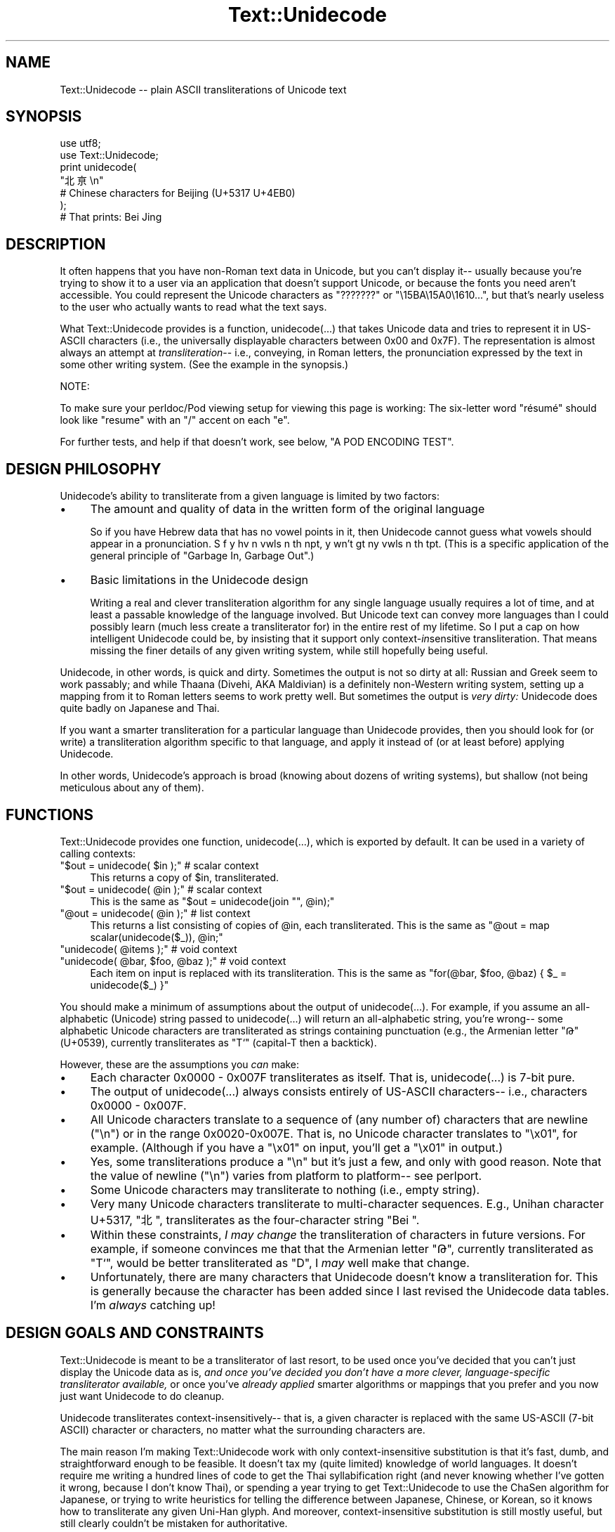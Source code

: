 .\" -*- mode: troff; coding: utf-8 -*-
.\" Automatically generated by Pod::Man 5.01 (Pod::Simple 3.43)
.\"
.\" Standard preamble:
.\" ========================================================================
.de Sp \" Vertical space (when we can't use .PP)
.if t .sp .5v
.if n .sp
..
.de Vb \" Begin verbatim text
.ft CW
.nf
.ne \\$1
..
.de Ve \" End verbatim text
.ft R
.fi
..
.\" \*(C` and \*(C' are quotes in nroff, nothing in troff, for use with C<>.
.ie n \{\
.    ds C` ""
.    ds C' ""
'br\}
.el\{\
.    ds C`
.    ds C'
'br\}
.\"
.\" Escape single quotes in literal strings from groff's Unicode transform.
.ie \n(.g .ds Aq \(aq
.el       .ds Aq '
.\"
.\" If the F register is >0, we'll generate index entries on stderr for
.\" titles (.TH), headers (.SH), subsections (.SS), items (.Ip), and index
.\" entries marked with X<> in POD.  Of course, you'll have to process the
.\" output yourself in some meaningful fashion.
.\"
.\" Avoid warning from groff about undefined register 'F'.
.de IX
..
.nr rF 0
.if \n(.g .if rF .nr rF 1
.if (\n(rF:(\n(.g==0)) \{\
.    if \nF \{\
.        de IX
.        tm Index:\\$1\t\\n%\t"\\$2"
..
.        if !\nF==2 \{\
.            nr % 0
.            nr F 2
.        \}
.    \}
.\}
.rr rF
.\" ========================================================================
.\"
.IX Title "Text::Unidecode 3"
.TH Text::Unidecode 3 2016-11-26 "perl v5.38.2" "User Contributed Perl Documentation"
.\" For nroff, turn off justification.  Always turn off hyphenation; it makes
.\" way too many mistakes in technical documents.
.if n .ad l
.nh
.SH NAME
Text::Unidecode \-\- plain ASCII transliterations of Unicode text
.SH SYNOPSIS
.IX Header "SYNOPSIS"
.Vb 6
\&  use utf8;
\&  use Text::Unidecode;
\&  print unidecode(
\&    "北亰\en"
\&    # Chinese characters for Beijing (U+5317 U+4EB0)
\&  );
\&  
\&  # That prints: Bei Jing
.Ve
.SH DESCRIPTION
.IX Header "DESCRIPTION"
It often happens that you have non-Roman text data in Unicode, but
you can't display it\-\- usually because you're trying to
show it to a user via an application that doesn't support Unicode,
or because the fonts you need aren't accessible.  You could
represent the Unicode characters as "???????" or
"\e15BA\e15A0\e1610...", but that's nearly useless to the user who
actually wants to read what the text says.
.PP
What Text::Unidecode provides is a function, \f(CWunidecode(...)\fR that
takes Unicode data and tries to represent it in US-ASCII characters
(i.e., the universally displayable characters between 0x00 and
0x7F).  The representation is
almost always an attempt at \fItransliteration\fR\-\- i.e., conveying,
in Roman letters, the pronunciation expressed by the text in
some other writing system.  (See the example in the synopsis.)
.PP
NOTE:
.PP
To make sure your perldoc/Pod viewing setup for viewing this page is
working: The six-letter word "résumé" should look like "resume" with
an "/" accent on each "e".
.PP
For further tests, and help if that doesn't work, see below,
"A POD ENCODING TEST".
.SH "DESIGN PHILOSOPHY"
.IX Header "DESIGN PHILOSOPHY"
Unidecode's ability to transliterate from a given language is limited
by two factors:
.IP \(bu 4
The amount and quality of data in the written form of the
original language
.Sp
So if you have Hebrew data
that has no vowel points in it, then Unidecode cannot guess what
vowels should appear in a pronunciation.
S f y hv n vwls n th npt, y wn't gt ny vwls
n th tpt.  (This is a specific application of the general principle
of "Garbage In, Garbage Out".)
.IP \(bu 4
Basic limitations in the Unidecode design
.Sp
Writing a real and clever transliteration algorithm for any single
language usually requires a lot of time, and at least a passable
knowledge of the language involved.  But Unicode text can convey
more languages than I could possibly learn (much less create a
transliterator for) in the entire rest of my lifetime.  So I put
a cap on how intelligent Unidecode could be, by insisting that
it support only context\-\fIin\fRsensitive transliteration.  That means
missing the finer details of any given writing system,
while still hopefully being useful.
.PP
Unidecode, in other words, is quick and
dirty.  Sometimes the output is not so dirty at all:
Russian and Greek seem to work passably; and
while Thaana (Divehi, AKA Maldivian) is a definitely non-Western
writing system, setting up a mapping from it to Roman letters
seems to work pretty well.  But sometimes the output is \fIvery
dirty:\fR Unidecode does quite badly on Japanese and Thai.
.PP
If you want a smarter transliteration for a particular language
than Unidecode provides, then you should look for (or write)
a transliteration algorithm specific to that language, and apply
it instead of (or at least before) applying Unidecode.
.PP
In other words, Unidecode's
approach is broad (knowing about dozens of writing systems), but
shallow (not being meticulous about any of them).
.SH FUNCTIONS
.IX Header "FUNCTIONS"
Text::Unidecode provides one function, \f(CWunidecode(...)\fR, which
is exported by default.  It can be used in a variety of calling contexts:
.ie n .IP """$out = unidecode( $in );"" # scalar context" 4
.el .IP "\f(CW$out = unidecode( $in );\fR # scalar context" 4
.IX Item "$out = unidecode( $in ); # scalar context"
This returns a copy of \f(CW$in\fR, transliterated.
.ie n .IP """$out = unidecode( @in );"" # scalar context" 4
.el .IP "\f(CW$out = unidecode( @in );\fR # scalar context" 4
.IX Item "$out = unidecode( @in ); # scalar context"
This is the same as \f(CW\*(C`$out = unidecode(join "", @in);\*(C'\fR
.ie n .IP """@out = unidecode( @in );"" # list context" 4
.el .IP "\f(CW@out = unidecode( @in );\fR # list context" 4
.IX Item "@out = unidecode( @in ); # list context"
This returns a list consisting of copies of \f(CW@in\fR, each transliterated.  This
is the same as \f(CW\*(C`@out = map scalar(unidecode($_)), @in;\*(C'\fR
.ie n .IP """unidecode( @items );"" # void context" 4
.el .IP "\f(CWunidecode( @items );\fR # void context" 4
.IX Item "unidecode( @items ); # void context"
.PD 0
.ie n .IP """unidecode( @bar, $foo, @baz );"" # void context" 4
.el .IP "\f(CWunidecode( @bar, $foo, @baz );\fR # void context" 4
.IX Item "unidecode( @bar, $foo, @baz ); # void context"
.PD
Each item on input is replaced with its transliteration.  This
is the same as \f(CW\*(C`for(@bar, $foo, @baz) { $_ = unidecode($_) }\*(C'\fR
.PP
You should make a minimum of assumptions about the output of
\&\f(CWunidecode(...)\fR.  For example, if you assume an all-alphabetic
(Unicode) string passed to \f(CWunidecode(...)\fR will return an all-alphabetic
string, you're wrong\-\- some alphabetic Unicode characters are
transliterated as strings containing punctuation (e.g., the
Armenian letter "Թ" (U+0539), currently transliterates as "T`"
(capital-T then a backtick).
.PP
However, these are the assumptions you \fIcan\fR make:
.IP \(bu 4
Each character 0x0000 \- 0x007F transliterates as itself.  That is,
\&\f(CWunidecode(...)\fR is 7\-bit pure.
.IP \(bu 4
The output of \f(CWunidecode(...)\fR always consists entirely of US-ASCII
characters\-\- i.e., characters 0x0000 \- 0x007F.
.IP \(bu 4
All Unicode characters translate to a sequence of (any number of)
characters that are newline ("\en") or in the range 0x0020\-0x007E.  That
is, no Unicode character translates to "\ex01", for example.  (Although if
you have a "\ex01" on input, you'll get a "\ex01" in output.)
.IP \(bu 4
Yes, some transliterations produce a "\en" but it's just a few, and
only with good reason.  Note that the value of newline ("\en") varies
from platform to platform\-\- see perlport.
.IP \(bu 4
Some Unicode characters may transliterate to nothing (i.e., empty string).
.IP \(bu 4
Very many Unicode characters transliterate to multi-character sequences.
E.g., Unihan character U+5317, "北", transliterates as the four-character string
"Bei ".
.IP \(bu 4
Within these constraints, \fII may change\fR the transliteration of characters
in future versions.  For example, if someone convinces me that
that the Armenian letter "Թ", currently transliterated as "T`", would
be better transliterated as "D", I \fImay\fR well make that change.
.IP \(bu 4
Unfortunately, there are many characters that Unidecode doesn't know a
transliteration for.  This is generally because the character has been
added since I last revised the Unidecode data tables.  I'm \fIalways\fR
catching up!
.SH "DESIGN GOALS AND CONSTRAINTS"
.IX Header "DESIGN GOALS AND CONSTRAINTS"
Text::Unidecode is meant to be a transliterator of last resort,
to be used once you've decided that you can't just display the
Unicode data as is, \fIand once you've decided you don't have a
more clever, language-specific transliterator available,\fR or once
you've \fIalready applied\fR smarter algorithms or mappings that you prefer
and you now just want Unidecode to do cleanup.
.PP
Unidecode
transliterates context\-insensitively\-\- that is, a given character is
replaced with the same US-ASCII (7\-bit ASCII) character or characters,
no matter what the surrounding characters are.
.PP
The main reason I'm making Text::Unidecode work with only
context-insensitive substitution is that it's fast, dumb, and
straightforward enough to be feasible.  It doesn't tax my
(quite limited) knowledge of world languages.  It doesn't require
me writing a hundred lines of code to get the Thai syllabification
right (and never knowing whether I've gotten it wrong, because I
don't know Thai), or spending a year trying to get Text::Unidecode
to use the ChaSen algorithm for Japanese, or trying to write heuristics
for telling the difference between Japanese, Chinese, or Korean, so
it knows how to transliterate any given Uni-Han glyph.  And
moreover, context-insensitive substitution is still mostly useful,
but still clearly couldn't be mistaken for authoritative.
.PP
Text::Unidecode is an example of the 80/20 rule in
action\-\- you get 80% of the usefulness using just 20% of a
"real" solution.
.PP
A "real" approach to transliteration for any given language can
involve such increasingly tricky contextual factors as these:
.IP "The previous / preceding character(s)" 4
.IX Item "The previous / preceding character(s)"
What a given symbol "X" means, could
depend on whether it's followed by a consonant, or by vowel, or
by some diacritic character.
.IP Syllables 4
.IX Item "Syllables"
A character "X" at end of a syllable could mean something
different from when it's at the start\-\- which is especially problematic
when the language involved doesn't explicitly mark where one syllable
stops and the next starts.
.IP "Parts of speech" 4
.IX Item "Parts of speech"
What "X" sounds like at the end of a word,
depends on whether that word is a noun, or a verb, or what.
.IP Meaning 4
.IX Item "Meaning"
By semantic context, you can tell that this ideogram "X" means "shoe"
(pronounced one way) and not "time" (pronounced another),
and that's how you know to transliterate it one way instead of the other.
.IP "Origin of the word" 4
.IX Item "Origin of the word"
"X" means one thing in loanwords and/or placenames (and
derivatives thereof), and another in native words.
.IP """It's just that way""" 4
.IX Item """It's just that way"""
"X" normally makes
the /X/ sound, except for this list of seventy exceptions (and words based
on them, sometimes indirectly).  Or: you never can tell which of the three
ways to pronounce "X" this word actually uses; you just have to know
which it is, so keep a dictionary on hand!
.IP Language 4
.IX Item "Language"
The character "X" is actually used in several different languages, and you
have to figure out which you're looking at before you can determine how
to transliterate it.
.PP
Out of a desire to avoid being mired in \fIany\fR of these kinds of
contextual factors, I chose to exclude \fIall of them\fR and just stick
with context-insensitive replacement.
.SH "A POD ENCODING TEST"
.IX Header "A POD ENCODING TEST"
.IP \(bu 4
"Brontë" is six characters that should look like "Bronte", but
with double-dots on the "e" character.
.IP \(bu 4
"Résumé" is six characters that should look like "Resume", but
with /\-shaped accents on the "e" characters.
.IP \(bu 4
"læti" should be \fIfour\fR letters long\-\- the second letter should not
be two letters "ae", but should be a single letter that
looks like an "a" entirely fused with an "e".
.IP \(bu 4
"χρονος" is six Greek characters that should look kind of like: xpovoc
.IP \(bu 4
"КАК ВАС ЗОВУТ" is three short Russian words that should look a
lot like: KAK BAC 3OBYT
.IP \(bu 4
"ടധ" is two Malayalam characters that should look like: sw
.IP \(bu 4
"丫二十一" is four Chinese characters that should look like: \f(CW\*(C`Y=+\-\*(C'\fR
.IP \(bu 4
"Ｈｅｌｌｏ" is five characters that should look like: Hello
.PP
If all of those come out right, your Pod viewing setup is working
fine\-\- welcome to the 2010s!  If those are full of garbage characters,
consider viewing this page as HTML at
<https://metacpan.org/pod/Text::Unidecode>
or
<http://search.cpan.org/perldoc?Text::Unidecode>
.PP
If things look mostly okay, but the Malayalam and/or the Chinese are
just question-marks or empty boxes, it's probably just that your
computer lacks the fonts for those.
.SH TODO
.IX Header "TODO"
Lots:
.PP
* Rebuild the Unihan database.  (Talk about hitting a moving target!)
.PP
* Add tone-numbers for Mandarin hanzi?  Namely: In Unihan, when tone
marks are present (like in "kMandarin: dào", should I continue to
transliterate as just "Dao", or should I put in the tone number:
"Dao4"?  It would be pretty jarring to have digits appear where
previously there was just alphabetic stuff\-\- But tone numbers
make Chinese more readable.
(I have a clever idea about doing this, for Unidecode v2 or v3.)
.PP
* Start dealing with characters over U+FFFF.  Cuneiform! Emojis! Whatever!
.PP
* Fill in all the little characters that have crept into the Misc Symbols
Etc blocks.
.PP
* More things that need tending to are detailed in the TODO.txt file,
included in this distribution.  Normal installs probably don't leave
the TODO.txt lying around, but if nothing else, you can see it at
<http://search.cpan.org/search?dist=Text::Unidecode>
.SH MOTTO
.IX Header "MOTTO"
The Text::Unidecode motto is:
.PP
.Vb 1
\&  It\*(Aqs better than nothing!
.Ve
.PP
\&...in \fIboth\fR meanings: 1) seeing the output of \f(CWunidecode(...)\fR is
better than just having all font-unavailable Unicode characters
replaced with "?"'s, or rendered as gibberish; and 2) it's the
worst, i.e., there's nothing that Text::Unidecode's algorithm is
better than.  All sensible transliteration algorithms (like for
German, see below) are going to be smarter than Unidecode's.
.SH "WHEN YOU DON'T LIKE WHAT UNIDECODE DOES"
.IX Header "WHEN YOU DON'T LIKE WHAT UNIDECODE DOES"
I will repeat the above, because some people miss it:
.PP
Text::Unidecode is meant to be a transliterator of \fIlast resort,\fR
to be used once you've decided that you can't just display the
Unicode data as is, \fIand once you've decided you don't have a
more clever, language-specific transliterator available\fR\-\- or once
you've \fIalready applied\fR a smarter algorithm and now just want Unidecode
to do cleanup.
.PP
In other words, when you don't like what Unidecode does, \fIdo it
yourself.\fR  Really, that's what the above says.  Here's how
you would do this for German, for example:
.PP
In German, there's the typographical convention that an umlaut (the
double-dots on: ä ö ü) can be written as an "\-e", like with "Schön"
becoming "Schoen".  But Unidecode doesn't do that\-\- I have Unidecode
simply drop the umlaut accent and give back "Schon".
.PP
(I chose this not because I'm a big meanie, but because
\&\fIgenerally\fR changing "ü" to "ue" is disastrous for all text
that's \fInot in German\fR.  Finnish "Hyvää päivää" would turn
into "Hyvaeae paeivaeae".  And I discourage you from being \fIyet
another\fR German who emails me, trying to impel me to consider
a typographical nicety of German to be more important than
\&\fIall other languages\fR.)
.PP
If you know that the text you're handling is probably in German, and
you want to apply the "umlaut becomes \-e" rule, here's how to do it
for yourself (and then use Unidecode as \fIthe fallback\fR afterwards):
.PP
.Vb 1
\&  use utf8;  # <\-\- probably necessary.
\&
\&  our( %German_Characters ) = qw(
\&   Ä AE   ä ae
\&   Ö OE   ö oe
\&   Ü UE   ü ue
\&   ß ss 
\&  );
\&  
\&  use Text::Unidecode qw(unidecode);
\&  
\&  sub german_to_ascii {
\&    my($german_text) = @_;
\&    
\&    $german_text =~
\&      s/([ÄäÖöÜüß])/$German_Characters{$1}/g;
\&    
\&    # And now, as a *fallthrough*:
\&    $german_text = unidecode( $german_text );
\&    return $german_text;
\&  }
.Ve
.PP
To pick another example, here's something that's not about a
specific language, but simply having a preference that may or
may not agree with Unidecode's (i.e., mine).  Consider the "¥"
symbol.  Unidecode changes that to "Y=".  If you want "¥" as
"YEN", then...
.PP
.Vb 1
\&  use Text::Unidecode qw(unidecode);
\&
\&  sub my_favorite_unidecode {
\&    my($text) = @_;
\&    
\&    $text =~ s/¥/YEN/g;
\&    
\&    # ...and anything else you like, such as:
\&    $text =~ s/€/Euro/g;
\&    
\&    # And then, as a fallback,...
\&    $text = unidecode($text);
\&     
\&    return $text;    
\&  }
.Ve
.PP
Then if you do:
.PP
.Vb 1
\&  print my_favorite_unidecode("You just won ¥250,000 and €40,000!!!");
.Ve
.PP
\&...you'll get:
.PP
.Vb 1
\&  You just won YEN250,000 and Euro40,000!!!
.Ve
.PP
\&...just as you like it.
.PP
(By the way, the reason \fII\fR don't have Unidecode just turn "¥" into "YEN"
is that the same symbol also stands for yuan, the Chinese
currency.  A "Y=" is nicely, \fIsafely\fR neutral as to whether
we're talking about yen or yuan\-\- Japan, or China.)
.PP
Another example: for hanzi/kanji/hanja, I have designed
Unidecode to transliterate according to the value that that
character has in Mandarin (otherwise Cantonese,...).  Some
users have complained that applying Unidecode to Japanese
produces gibberish.
.PP
To make a long story short: transliterating from Japanese is
\&\fIdifficult\fR and it requires a \fIlot\fR of context-sensitivity.
If you have text that you're fairly sure is in
Japanese, you're going to have to use a Japanese-specific
algorithm to transliterate Japanese into ASCII.  (And then
you can call Unidecode on the output from that\-\- it is useful
for, for example, turning ｆｕｌｌｗｉｄｔｈ characters into
their normal (ASCII) forms.
.PP
(Note, as of August 2016: I have titanic but tentative plans for
making the value of Unihan characters be something you could set
parameters for at runtime, in changing the order of "Mandarin else
Cantonese else..." in the value retrieval.  Currently that preference
list is hardwired on my end, at module-build time.  Other options I'm
considering allowing for: whether the Mandarin and Cantonese values
should have the tone numbers on them; whether every Unihan value
should have a terminal space; and maybe other clever stuff I haven't
thought of yet.)
.SH CAVEATS
.IX Header "CAVEATS"
If you get really implausible nonsense out of \f(CWunidecode(...)\fR, make
sure that the input data really is a utf8 string.  See
perlunicode and perlunitut.
.PP
\&\fIUnidecode will work disastrously bad on Japanese.\fR That's because
Japanese is very very hard.  To extend the Unidecode motto,
Unidecode is better than nothing, and with Japanese, \fIjust barely!\fR
.PP
On pure Mandarin, Unidecode will frequently give odd values\-\-
that's because a single hanzi can have several readings, and Unidecode
only knows what the Unihan database says is the most common one.
.SH THANKS
.IX Header "THANKS"
Thanks to (in only the sloppiest of sorta-chronological order): 
Jordan Lachler, Harald Tveit Alvestrand, Melissa Axelrod,
Abhijit Menon-Sen, Mark-Jason Dominus, Joe Johnston,
Conrad Heiney, fileformat.info,
Philip Newton, 唐鳳, Tomaž Šolc, Mike Doherty, JT Smith and the
MadMongers, Arden Ogg, Craig Copris,
David Cusimano, Brendan Byrd, Hex Martin,
and
\&\fImany\fR
other pals who have helped with the ideas or values for Unidecode's
transliterations, or whose help has been in the
secret F5 tornado that constitutes the internals of Unidecode's
implementation.
.PP
And thank you to the many people who have encouraged me to plug away
at this project.  A decade went by before I had any idea that more
than about 4 or 5 people were using or getting any value
out of Unidecode.  I am told that actually
my figure was missing some zeroes on the end!
.SH PORTS
.IX Header "PORTS"
Some wonderful people have ported Unidecode to other languages!
.IP \(bu 4
Python: <https://pypi.python.org/pypi/Unidecode>
.IP \(bu 4
PHP: <https://github.com/silverstripe\-labs/silverstripe\-unidecode>
.IP \(bu 4
Ruby: <http://www.rubydoc.info/gems/unidecode/1.0.0/frames>
.IP \(bu 4
JavaScript: <https://www.npmjs.org/package/unidecode>
.IP \(bu 4
Java: <https://github.com/xuender/unidecode>
.PP
I can't vouch for the details of each port, but these are clever
people, so I'm sure they did a fine job.
.SH "SEE ALSO"
.IX Header "SEE ALSO"
An article I wrote for \fIThe Perl Journal\fR about
Unidecode:  <http://interglacial.com/tpj/22/>
(\fBREAD IT!\fR)
.PP
Jukka Korpela's <http://www.cs.tut.fi/~jkorpela/fui.html8> which is
brilliantly useful, and its code is brilliant (so, view source!).  I
was \fIkinda\fR thinking about maybe doing something \fIsort of\fR like that
for the v2.x versions of Unicode\-\- but now he's got me convinced that
I should go right ahead.
.PP
Tom Christiansen's
\&\fIPerl Unicode Cookbook\fR,
<http://www.perl.com/pub/2012/04/perlunicook\-standard\-preamble.html>
.PP
Unicode Consortium: <http://www.unicode.org/>
.PP
Searchable Unihan database:
<http://www.unicode.org/cgi\-bin/GetUnihanData.pl>
.PP
Geoffrey Sampson.  1990.  \fIWriting Systems: A Linguistic Introduction.\fR
ISBN: 0804717567
.PP
Randall K. Barry (editor).  1997.  \fIALA-LC Romanization Tables:
Transliteration Schemes for Non-Roman Scripts.\fR
ISBN: 0844409405
[ALA is the American Library Association; LC is the Library of
Congress.]
.PP
Rupert Snell.  2000.  \fIBeginner's Hindi Script (Teach Yourself
Books).\fR  ISBN: 0658009109
.SH LICENSE
.IX Header "LICENSE"
Copyright (c) 2001, 2014, 2015, 2016 Sean M. Burke.
.PP
Unidecode is distributed under the Perl Artistic License
( perlartistic ), namely:
.PP
This library is free software; you can redistribute it and/or modify
it under the same terms as Perl itself.
.PP
This program is distributed in the hope that it will be useful, but
without any warranty; without even the implied warranty of
merchantability or fitness for a particular purpose.
.SH DISCLAIMER
.IX Header "DISCLAIMER"
Much of Text::Unidecode's internal data is based on data from The
Unicode Consortium, with which I am unaffiliated.  A good deal of the
internal data comes from suggestions that have been contributed by
people other than myself.
.PP
The views and conclusions contained in my software and documentation
are my own\-\- they should not be interpreted as representing official
policies, either expressed or implied, of The Unicode Consortium; nor
should they be interpreted as necessarily the views or conclusions of
people who have contributed to this project.
.PP
Moreover, I discourage you from inferring that choices that I've made
in Unidecode reflect political or linguistic prejudices on my
part.  Just because Unidecode doesn't do great on your language,
or just because it might seem to do better on some another
language, please don't think I'm out to get you!
.SH AUTHOR
.IX Header "AUTHOR"
Your pal, Sean M. Burke \f(CW\*(C`sburke@cpan.org\*(C'\fR
.SH "O HAI!"
.IX Header "O HAI!"
If you're using Unidecode for anything interesting, be cool and
email me, I'm always curious what people use this for.  (The
answers so far have surprised me!)
